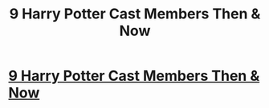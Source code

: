 #+TITLE: 9 Harry Potter Cast Members Then & Now

* [[https://www.hdubeauty.com/harry-potter-cast-members/][9 Harry Potter Cast Members Then & Now]]
:PROPERTIES:
:Author: Entertainment4us
:Score: 1
:DateUnix: 1507184639.0
:DateShort: 2017-Oct-05
:END:
